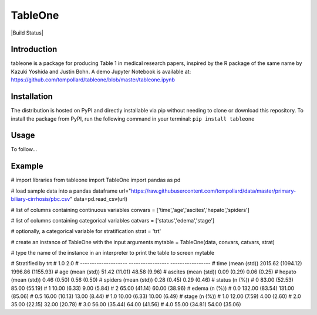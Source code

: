 TableOne
===========

|Build Status|

.. image:: https://travis-ci.org/tompollard/tableone.svg?branch=master
    :target: https://travis-ci.org/tompollard/tableone

Introduction
------------

tableone is a package for producing Table 1 in medical research papers, inspired by the R package of the same name by Kazuki Yoshida and Justin Bohn. A demo Jupyter Notebook is available at: https://github.com/tompollard/tableone/blob/master/tableone.ipynb

Installation
------------

The distribution is hosted on PyPI and directly installable via pip without needing to clone or download this repository. To install the package from PyPI, run the following command in your terminal:
``pip install tableone``

Usage
-----

To follow... 

Example
-------

# import libraries
from tableone import TableOne
import pandas as pd

# load sample data into a pandas dataframe
url="https://raw.githubusercontent.com/tompollard/data/master/primary-biliary-cirrhosis/pbc.csv"
data=pd.read_csv(url)

# list of columns containing continuous variables
convars = ['time','age','ascites','hepato','spiders']

# list of columns containing categorical variables
catvars = ['status','edema','stage']

# optionally, a categorical variable for stratification
strat = 'trt'

# create an instance of TableOne with the input arguments
mytable = TableOne(data, convars, catvars, strat)

# type the name of the instance in an interpreter to print the table to screen
mytable

# Stratified by trt
#                       1.0                2.0
# --------------------  -----------------  -----------------
# time (mean (std))     2015.62 (1094.12)  1996.86 (1155.93)
# age (mean (std))      51.42 (11.01)      48.58 (9.96)
# ascites (mean (std))  0.09 (0.29)        0.06 (0.25)
# hepato (mean (std))   0.46 (0.50)        0.56 (0.50)
# spiders (mean (std))  0.28 (0.45)        0.29 (0.46)
# status (n (%))
# 0                     83.00 (52.53)      85.00 (55.19)
# 1                     10.00 (6.33)       9.00 (5.84)
# 2                     65.00 (41.14)      60.00 (38.96)
# edema (n (%))
# 0.0                   132.00 (83.54)     131.00 (85.06)
# 0.5                   16.00 (10.13)      13.00 (8.44)
# 1.0                   10.00 (6.33)       10.00 (6.49)
# stage (n (%))
# 1.0                   12.00 (7.59)       4.00 (2.60)
# 2.0                   35.00 (22.15)      32.00 (20.78)
# 3.0                   56.00 (35.44)      64.00 (41.56)
# 4.0                   55.00 (34.81)      54.00 (35.06)

